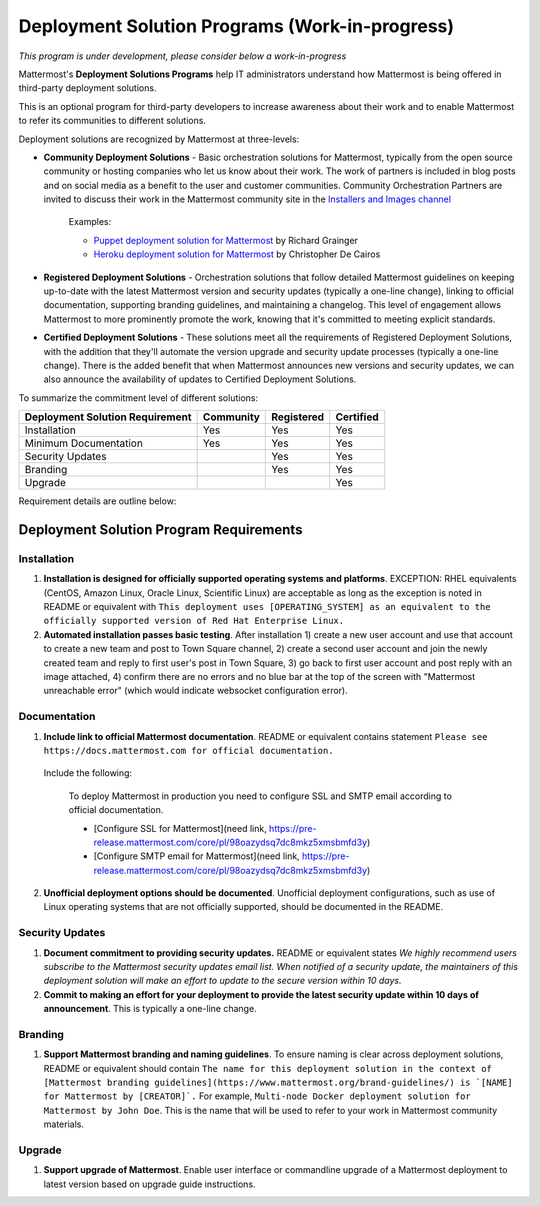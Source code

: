 ================================================
Deployment Solution Programs (Work-in-progress) 
================================================

*This program is under development, please consider below a work-in-progress*

Mattermost's **Deployment Solutions Programs** help IT administrators understand how Mattermost is being offered in third-party deployment solutions. 

This is an optional program for third-party developers to increase awareness about their work and to enable Mattermost to refer its communities to different solutions. 

Deployment solutions are recognized by Mattermost at three-levels: 

- **Community Deployment Solutions** - Basic orchestration solutions for Mattermost, typically from the open source community or hosting companies who let us know about their work. The work of partners is included in blog posts and on social media as a benefit to the user and customer communities. Community Orchestration Partners are invited to discuss their work in the Mattermost community site in the `Installers and Images channel <https://pre-release.mattermost.com/core/channels/installers-and-images>`_ 

   Examples: 

   - `Puppet deployment solution for Mattermost <https://forge.puppet.com/liger1978/mattermost>`_ by Richard Grainger
   - `Heroku deployment solution for Mattermost <https://chrisdecairos.ca/deploying-mattermost-to-heroku/>`_ by Christopher De Cairos

- **Registered Deployment Solutions** - Orchestration solutions that follow detailed Mattermost guidelines on keeping up-to-date with the latest Mattermost version and security updates (typically a one-line change), linking to official documentation, supporting branding guidelines, and maintaining a changelog. This level of engagement allows Mattermost to more prominently promote the work, knowing that it's committed to meeting explicit standards.


- **Certified Deployment Solutions** - These solutions meet all the requirements of Registered Deployment Solutions, with the addition that they'll automate the version upgrade and security update processes (typically a one-line change). There is the added benefit that when Mattermost announces new versions and security updates, we can also announce the availability of updates to Certified Deployment Solutions. 

To summarize the commitment level of different solutions: 

==================================  ========= =========== ===========
Deployment Solution Requirement     Community Registered  Certified 
==================================  ========= =========== ===========
Installation                        Yes       Yes         Yes
----------------------------------  --------- ----------- -----------
Minimum Documentation               Yes       Yes         Yes 
----------------------------------  --------- ----------- -----------
Security Updates                              Yes         Yes 
----------------------------------  --------- ----------- -----------
Branding                                      Yes         Yes
----------------------------------  --------- ----------- -----------
Upgrade                                                   Yes
==================================  ========= =========== ===========

Requirement details are outline below: 

Deployment Solution Program Requirements 
------------------------------------------

Installation 
~~~~~~~~~~~~~~~~~~~~~~~

1. **Installation is designed for officially supported operating systems and platforms**. EXCEPTION: RHEL equivalents (CentOS, Amazon Linux, Oracle Linux, Scientific Linux) are acceptable as long as the exception is noted in README or equivalent with ``This deployment uses [OPERATING_SYSTEM] as an equivalent to the officially supported version of Red Hat Enterprise Linux.``

2. **Automated installation passes basic testing**. After installation 1) create a new user account and use that account to create a new team and post to Town Square channel, 2) create a second user account and join the newly created team and reply to first user's post in Town Square, 3) go back to first user account and post reply with an image attached, 4) confirm there are no errors and no blue bar at the top of the screen with "Mattermost unreachable error" (which would indicate websocket configuration error). 

Documentation 
~~~~~~~~~~~~~~~~~~~~~~~

1. **Include link to official Mattermost documentation**. README or equivalent contains statement ``Please see https://docs.mattermost.com for official documentation.``

  Include the following:
 
      To deploy Mattermost in production you need to configure SSL and SMTP email according to official documentation.
      
      - [Configure SSL for Mattermost](need link, https://pre-release.mattermost.com/core/pl/98oazydsq7dc8mkz5xmsbmfd3y) 
      - [Configure SMTP email for Mattermost](need link, https://pre-release.mattermost.com/core/pl/98oazydsq7dc8mkz5xmsbmfd3y)

2. **Unofficial deployment options should be documented**. Unofficial deployment configurations, such as use of Linux operating systems that are not officially supported, should be documented in the README.


Security Updates 
~~~~~~~~~~~~~~~~~~~~~~~

1. **Document commitment to providing security updates.** README or equivalent states `We highly recommend users subscribe to the Mattermost security updates email list. When notified of a security update, the maintainers of this deployment solution will make an effort to update to the secure version within 10 days.`

2. **Commit to making an effort for your deployment to provide the latest security update within 10 days of announcement**. This is typically a one-line change. 

Branding 
~~~~~~~~~~~~~~~~~~~~~~~

1. **Support Mattermost branding and naming guidelines**. To ensure naming is clear across deployment solutions, README or equivalent should contain ``The name for this deployment solution in the context of [Mattermost branding guidelines](https://www.mattermost.org/brand-guidelines/) is `[NAME] for Mattermost by [CREATOR]`.`` For example, ``Multi-node Docker deployment solution for Mattermost by John Doe``. This is the name that will be used to refer to your work in Mattermost community materials. 

Upgrade 
~~~~~~~~~~~~~~~~~~~~~~~

1. **Support upgrade of Mattermost**. Enable user interface or commandline upgrade of a Mattermost deployment to latest version based on upgrade guide instructions. 
